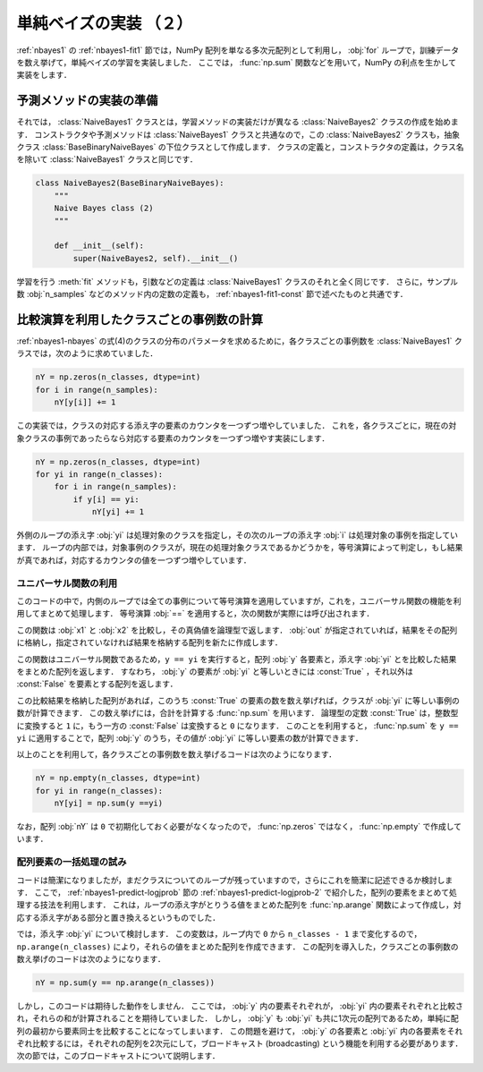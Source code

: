 .. _nbayes2-fit2:

単純ベイズの実装 （２）
=======================

:ref:`nbayes1` の :ref:`nbayes1-fit1` 節では，NumPy 配列を単なる多次元配列として利用し， :obj:`for` ループで，訓練データを数え挙げて，単純ベイズの学習を実装しました．
ここでは， :func:`np.sum` 関数などを用いて，NumPy の利点を生かして実装をします．

.. _nbayes2-fit2-pre:

予測メソッドの実装の準備
------------------------

それでは， :class:`NaiveBayes1` クラスとは，学習メソッドの実装だけが異なる :class:`NaiveBayes2`
クラスの作成を始めます．
コンストラクタや予測メソッドは :class:`NaiveBayes1` クラスと共通なので，この :class:`NaiveBayes2`
クラスも，抽象クラス :class:`BaseBinaryNaiveBayes` の下位クラスとして作成します．
クラスの定義と，コンストラクタの定義は，クラス名を除いて :class:`NaiveBayes1` クラスと同じです．

.. code-block:: python

    class NaiveBayes2(BaseBinaryNaiveBayes):
        """
        Naive Bayes class (2)
        """

        def __init__(self):
            super(NaiveBayes2, self).__init__()


学習を行う :meth:`fit` メソッドも，引数などの定義は :class:`NaiveBayes1` クラスのそれと全く同じです．
さらに，サンプル数 :obj:`n_samples` などのメソッド内の定数の定義も， :ref:`nbayes1-fit1-const` 節で述べたものと共通です．

.. _nbayes2-fit2-fitif:

比較演算を利用したクラスごとの事例数の計算
------------------------------------------

:ref:`nbayes1-nbayes` の式(4)のクラスの分布のパラメータを求めるために，各クラスごとの事例数を :class:`NaiveBayes1` クラスでは，次のように求めていました．

.. code-block:: python

    nY = np.zeros(n_classes, dtype=int)
    for i in range(n_samples):
        nY[y[i]] += 1

この実装では，クラスの対応する添え字の要素のカウンタを一つずつ増やしていました．
これを，各クラスごとに，現在の対象クラスの事例であったらなら対応する要素のカウンタを一つずつ増やす実装にします．

.. code-block:: python

    nY = np.zeros(n_classes, dtype=int)
    for yi in range(n_classes):
        for i in range(n_samples):
            if y[i] == yi:
                nY[yi] += 1

外側のループの添え字 :obj:`yi` は処理対象のクラスを指定し，その次のループの添え字 :obj:`i` は処理対象の事例を指定しています．
ループの内部では，対象事例のクラスが，現在の処理対象クラスであるかどうかを，等号演算によって判定し，もし結果が真であれば，対応するカウンタの値を一つずつ増やしています．

.. _nbayes2-fit2-fitif-ufunc:

ユニバーサル関数の利用
^^^^^^^^^^^^^^^^^^^^^^

このコードの中で，内側のループでは全ての事例について等号演算を適用していますが，これを，ユニバーサル関数の機能を利用してまとめて処理します．
等号演算 :obj:`==` を適用すると，次の関数が実際には呼び出されます．

.. index:: equal

.. function:: np.equal(x1, x2[, out]) = <ufunc 'equal'>

    Return (x1 == x2) element-wise.

この関数は :obj:`x1` と :obj:`x2` を比較し，その真偽値を論理型で返します．
:obj:`out` が指定されていれば，結果をその配列に格納し，指定されていなければ結果を格納する配列を新たに作成します．

この関数はユニバーサル関数であるため，``y == yi`` を実行すると，配列 :obj:`y` 各要素と，添え字 :obj:`yi` とを比較した結果をまとめた配列を返します．
すなわち， :obj:`y` の要素が :obj:`yi` と等しいときには :const:`True` ，それ以外は :const:`False` を要素とする配列を返します．

この比較結果を格納した配列があれば，このうち :const:`True` の要素の数を数え挙げれば，クラスが :obj:`yi` に等しい事例の数が計算できます．
この数え挙げには，合計を計算する :func:`np.sum` を用います．
論理型の定数 :const:`True` は，整数型に変換すると ``1`` に，もう一方の :const:`False` は変換すると ``0`` になります．
このことを利用すると， :func:`np.sum` を ``y == yi`` に適用することで，配列 :obj:`y` のうち，その値が :obj:`yi` に等しい要素の数が計算できます．

以上のことを利用して，各クラスごとの事例数を数え挙げるコードは次のようになります．

.. code-block:: python

    nY = np.empty(n_classes, dtype=int)
    for yi in range(n_classes):
        nY[yi] = np.sum(y ==yi)

なお，配列 :obj:`nY` は ``0`` で初期化しておく必要がなくなったので， :func:`np.zeros` ではなく， :func:`np.empty` で作成しています．

.. _nbayes2-fit2-fitif-try:

配列要素の一括処理の試み
^^^^^^^^^^^^^^^^^^^^^^^^

コードは簡潔になりましたが，まだクラスについてのループが残っていますので，さらにこれを簡潔に記述できるか検討します．
ここで， :ref:`nbayes1-predict-logjprob` 節の :ref:`nbayes1-predict-logjprob-2` で紹介した，配列の要素をまとめて処理する技法を利用します．
これは，ループの添え字がとりうる値をまとめた配列を :func:`np.arange` 関数によって作成し，対応する添え字がある部分と置き換えるというものでした．

では，添え字 :obj:`yi` について検討します．
この変数は，ループ内で ``0`` から ``n_classes - 1`` まで変化するので， ``np.arange(n_classes)`` により，それらの値をまとめた配列を作成できます．
この配列を導入した，クラスごとの事例数の数え挙げのコードは次のようになります．

.. code-block:: python

    nY = np.sum(y == np.arange(n_classes))

しかし，このコードは期待した動作をしません．
ここでは， :obj:`y` 内の要素それぞれが， :obj:`yi` 内の要素それぞれと比較され，それらの和が計算されることを期待していました．
しかし， :obj:`y` も :obj:`yi` も共に1次元の配列であるため，単純に配列の最初から要素同士を比較することになってしまいます．
この問題を避けて， :obj:`y` の各要素と :obj:`yi` 内の各要素をそれぞれ比較するには，それぞれの配列を2次元にして，ブロードキャスト (broadcasting) という機能を利用する必要があります．
次の節では，このブロードキャストについて説明します．